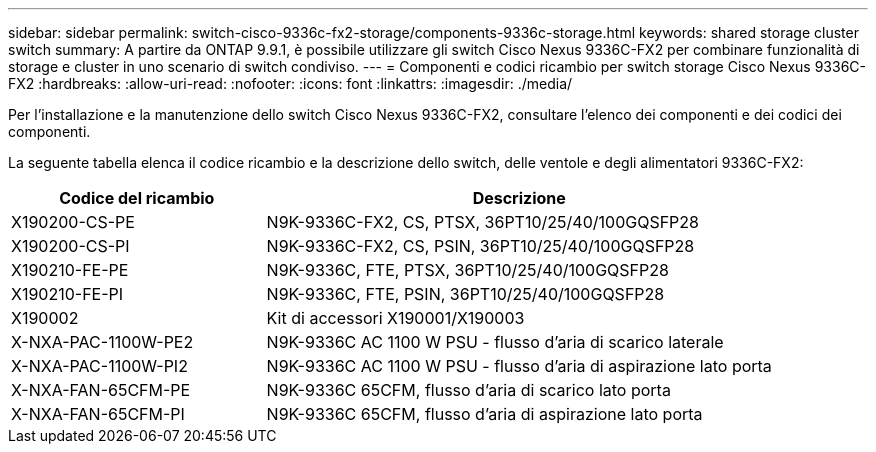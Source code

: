 ---
sidebar: sidebar 
permalink: switch-cisco-9336c-fx2-storage/components-9336c-storage.html 
keywords: shared storage cluster switch 
summary: A partire da ONTAP 9.9.1, è possibile utilizzare gli switch Cisco Nexus 9336C-FX2 per combinare funzionalità di storage e cluster in uno scenario di switch condiviso. 
---
= Componenti e codici ricambio per switch storage Cisco Nexus 9336C-FX2
:hardbreaks:
:allow-uri-read: 
:nofooter: 
:icons: font
:linkattrs: 
:imagesdir: ./media/


[role="lead"]
Per l'installazione e la manutenzione dello switch Cisco Nexus 9336C-FX2, consultare l'elenco dei componenti e dei codici dei componenti.

La seguente tabella elenca il codice ricambio e la descrizione dello switch, delle ventole e degli alimentatori 9336C-FX2:

[cols="1,2"]
|===
| Codice del ricambio | Descrizione 


 a| 
X190200-CS-PE
 a| 
N9K-9336C-FX2, CS, PTSX, 36PT10/25/40/100GQSFP28



 a| 
X190200-CS-PI
 a| 
N9K-9336C-FX2, CS, PSIN, 36PT10/25/40/100GQSFP28



 a| 
X190210-FE-PE
 a| 
N9K-9336C, FTE, PTSX, 36PT10/25/40/100GQSFP28



 a| 
X190210-FE-PI
 a| 
N9K-9336C, FTE, PSIN, 36PT10/25/40/100GQSFP28



 a| 
X190002
 a| 
Kit di accessori X190001/X190003



 a| 
X-NXA-PAC-1100W-PE2
 a| 
N9K-9336C AC 1100 W PSU - flusso d'aria di scarico laterale



 a| 
X-NXA-PAC-1100W-PI2
 a| 
N9K-9336C AC 1100 W PSU - flusso d'aria di aspirazione lato porta



 a| 
X-NXA-FAN-65CFM-PE
 a| 
N9K-9336C 65CFM, flusso d'aria di scarico lato porta



 a| 
X-NXA-FAN-65CFM-PI
 a| 
N9K-9336C 65CFM, flusso d'aria di aspirazione lato porta

|===